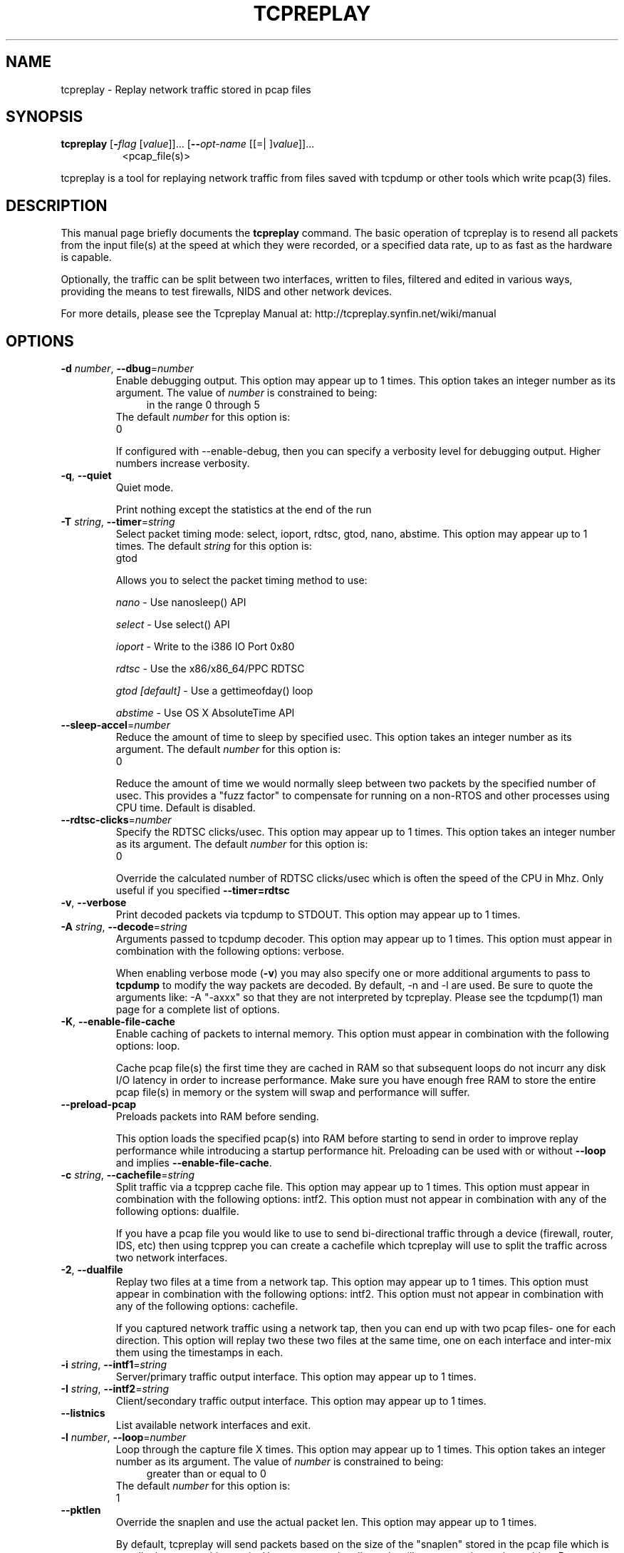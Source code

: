 .TH TCPREPLAY 1 2013-11-28 "(tcpreplay )" "Programmer's Manual"
.\"  DO NOT EDIT THIS FILE   (tcpreplay.1)
.\"  
.\"  It has been AutoGen-ed  November 28, 2013 at 09:14:53 AM by AutoGen 5.10
.\"  From the definitions    tcpreplay_opts.def
.\"  and the template file   agman1.tpl
.\"
.SH NAME
tcpreplay \- Replay network traffic stored in pcap files
.SH SYNOPSIS
.B tcpreplay
.\" Mixture of short (flag) options and long options
.RB [ \-\fIflag\fP " [\fIvalue\fP]]... [" \--\fIopt-name\fP " [[=| ]\fIvalue\fP]]..."
.br
.in +8
<pcap_file(s)>
.PP
tcpreplay is a tool for replaying network traffic from files saved with
tcpdump or other tools which write pcap(3) files.
.SH "DESCRIPTION"
This manual page briefly documents the \fBtcpreplay\fP command.
The basic operation of tcpreplay is to resend  all  packets  from  the
input file(s) at the speed at which they were recorded, or a specified 
data rate, up to as fast as the hardware is capable.

Optionally, the traffic can be split between two interfaces, written to
files, filtered and edited in various ways, providing the means to test
firewalls, NIDS and other network devices.

For more details, please see the Tcpreplay Manual at:
http://tcpreplay.synfin.net/wiki/manual
.SH OPTIONS
.TP
.BR \-d " \fInumber\fP, " \--dbug "=" \fInumber\fP
Enable debugging output.
This option may appear up to 1 times.
This option takes an integer number as its argument.
The value of \fInumber\fP is constrained to being:
.in +4
.nf
.na
in the range  0 through 5
.fi
.in -4
The default \fInumber\fP for this option is:
.ti +4
 0
.sp
If configured with \--enable-debug, then you can specify a verbosity 
level for debugging output.  Higher numbers increase verbosity.
.TP
.BR \-q ", " \--quiet
Quiet mode.
.sp
Print nothing except the statistics at the end of the run
.TP
.BR \-T " \fIstring\fP, " \--timer "=" \fIstring\fP
Select packet timing mode: select, ioport, rdtsc, gtod, nano, abstime.
This option may appear up to 1 times.
The default \fIstring\fP for this option is:
.ti +4
 gtod
.sp
Allows you to select the packet timing method to use:
.sp
.IR "nano"
- Use nanosleep() API
.sp
.IR "select"
- Use select() API
.sp
.IR "ioport"
- Write to the i386 IO Port 0x80
.sp
.IR "rdtsc"
- Use the x86/x86_64/PPC RDTSC
.sp
.IR "gtod [default]"
- Use a gettimeofday() loop
.sp
.IR "abstime"
- Use OS X AbsoluteTime API
.br

.TP
.BR \--sleep-accel "=\fInumber\fP"
Reduce the amount of time to sleep by specified usec.
This option takes an integer number as its argument.
The default \fInumber\fP for this option is:
.ti +4
 0
.sp
Reduce the amount of time we would normally sleep between two packets by the 
specified number of usec.  This provides a "fuzz factor" to compensate for
running on a non-RTOS and other processes using CPU time.  Default is disabled.
.TP
.BR \--rdtsc-clicks "=\fInumber\fP"
Specify the RDTSC clicks/usec.
This option may appear up to 1 times.
This option takes an integer number as its argument.
The default \fInumber\fP for this option is:
.ti +4
 0
.sp
Override the calculated number of RDTSC clicks/usec which is often the speed of
the CPU in Mhz.  Only useful if you specified \fB--timer=rdtsc\fP
.TP
.BR \-v ", " \--verbose
Print decoded packets via tcpdump to STDOUT.
This option may appear up to 1 times.
.sp

.TP
.BR \-A " \fIstring\fP, " \--decode "=" \fIstring\fP
Arguments passed to tcpdump decoder.
This option may appear up to 1 times.
This option must appear in combination with the following options:
verbose.
.sp
When enabling verbose mode (\fB-v\fP) you may also specify one or more
additional  arguments to pass to \fBtcpdump\fP to modify the way packets
are decoded.  By default, \-n and \-l are used.   Be  sure  to
quote the arguments like: \-A "-axxx" so that they are not interpreted
by tcpreplay.   Please see the tcpdump(1) man page for a complete list of 
options.
.TP
.BR \-K ", " \--enable-file-cache
Enable caching of packets to internal memory.
This option must appear in combination with the following options:
loop.
.sp
Cache pcap file(s) the first time they are cached in RAM so that subsequent
loops do not incurr any disk I/O latency in order to increase performance.  Make 
sure you have enough free RAM to store the entire pcap file(s) in memory or the
system will swap and performance will suffer.
.TP
.BR \--preload-pcap
Preloads packets into RAM before sending.
.sp
This option loads the specified pcap(s) into RAM before starting to send in order
to improve replay performance while introducing a startup performance hit.
Preloading can be used with or without \fB--loop\fP and implies 
\fB--enable-file-cache\fP.
.TP
.BR \-c " \fIstring\fP, " \--cachefile "=" \fIstring\fP
Split traffic via a tcpprep cache file.
This option may appear up to 1 times.
This option must appear in combination with the following options:
intf2.
This option must not appear in combination with any of the following options:
dualfile.
.sp
If you have a pcap file you would like to use to send bi-directional
traffic through a device (firewall, router, IDS, etc) then using tcpprep
you can create a cachefile which tcpreplay will use to split the traffic
across two network interfaces.
.TP
.BR \-2 ", " \--dualfile
Replay two files at a time from a network tap.
This option may appear up to 1 times.
This option must appear in combination with the following options:
intf2.
This option must not appear in combination with any of the following options:
cachefile.
.sp
If you captured network traffic using a network tap, then you can end up with
two pcap files- one for each direction.  This option will replay two these two
files at the same time, one on each interface and inter-mix them using the 
timestamps in each.
.TP
.BR \-i " \fIstring\fP, " \--intf1 "=" \fIstring\fP
Server/primary traffic output interface.
This option may appear up to 1 times.
.sp

.TP
.BR \-I " \fIstring\fP, " \--intf2 "=" \fIstring\fP
Client/secondary traffic output interface.
This option may appear up to 1 times.
.sp

.TP
.BR \--listnics
List available network interfaces and exit.
.sp

.TP
.BR \-l " \fInumber\fP, " \--loop "=" \fInumber\fP
Loop through the capture file X times.
This option may appear up to 1 times.
This option takes an integer number as its argument.
The value of \fInumber\fP is constrained to being:
.in +4
.nf
.na
greater than or equal to 0
.fi
.in -4
The default \fInumber\fP for this option is:
.ti +4
 1
.sp

.TP
.BR \--pktlen
Override the snaplen and use the actual packet len.
This option may appear up to 1 times.
.sp
By default, tcpreplay will send packets based on the size of the "snaplen"
stored in the pcap file which is usually the correct thing to do.  However,
occasionally, tools will store more bytes then told to.  By specifying this
option, tcpreplay will ignore the snaplen field and instead try to send
packets based on the original packet length.  Bad things may happen if
you specify this option.
.TP
.BR \-L " \fInumber\fP, " \--limit "=" \fInumber\fP
Limit the number of packets to send.
This option may appear up to 1 times.
This option takes an integer number as its argument.
The value of \fInumber\fP is constrained to being:
.in +4
.nf
.na
greater than or equal to 1
.fi
.in -4
The default \fInumber\fP for this option is:
.ti +4
 \-1
.sp
By default, tcpreplay will send all the packets.  Alternatively, you can 
specify a maximum number of packets to send.  
.TP
.BR \-x " \fIstring\fP, " \--multiplier "=" \fIstring\fP
Modify replay speed to a given multiple.
This option may appear up to 1 times.
This option must not appear in combination with any of the following options:
pps, mbps, oneatatime, topspeed.
.sp
Specify a floating point value to modify the packet replay speed.
Examples:
.nf
        2.0 will replay traffic at twice the speed captured
        0.7 will replay traffic at 70% the speed captured
.fi
.TP
.BR \-p " \fInumber\fP, " \--pps "=" \fInumber\fP
Replay packets at a given packets/sec.
This option may appear up to 1 times.
This option must not appear in combination with any of the following options:
multiplier, mbps, oneatatime, topspeed.
This option takes an integer number as its argument.
.sp

.TP
.BR \-M " \fIstring\fP, " \--mbps "=" \fIstring\fP
Replay packets at a given Mbps.
This option may appear up to 1 times.
This option must not appear in combination with any of the following options:
multiplier, pps, oneatatime, topspeed.
.sp
Specify a floating point value for the Mbps rate that tcpreplay
should send packets at.
.TP
.BR \-t ", " \--topspeed
Replay packets as fast as possible.
This option must not appear in combination with any of the following options:
mbps, multiplier, pps, oneatatime.
.sp

.TP
.BR \-o ", " \--oneatatime
Replay one packet at a time for each user input.
This option must not appear in combination with any of the following options:
mbps, pps, multiplier, topspeed.
.sp
Allows you to step through one or more packets at a time.
.TP
.BR \--pps-multi "=\fInumber\fP"
Number of packets to send for each time interval.
This option must appear in combination with the following options:
pps.
This option takes an integer number as its argument.
The value of \fInumber\fP is constrained to being:
.in +4
.nf
.na
greater than or equal to 1
.fi
.in -4
The default \fInumber\fP for this option is:
.ti +4
 1
.sp
When trying to send packets at very high rates, the time between each packet
can be so short that it is impossible to accurately sleep for the required
period of time.  This option allows you to send multiple packets at a time,
thus allowing for longer sleep times which can be more accurately implemented.
.TP
.BR \--netmap
Write packets directly to netmap enabled network adapter.
.sp
This feature will detect netmap capable network drivers on Linux and BSD
systems. If detected, the network driver is bypassed for the execution
duration, and network buffers will be written to directly. This will allow
you to achieve full line rates on commodity network adapters, similar to rates
achieved by commercial network traffic generators. Note that bypassing the network
driver will disrupt other applications connected through the test interface. See
INSTALL for more information.
.TP
.BR \-P ", " \--pid
Print the PID of tcpreplay at startup.
.sp

.TP
.BR \--stats "=\fInumber\fP"
Print statistics every X seconds.
This option takes an integer number as its argument.
The value of \fInumber\fP is constrained to being:
.in +4
.nf
.na
greater than or equal to 1
.fi
.in -4
.sp
Note that this is very much a "best effort" and long delays between
sending packets may cause equally long delays between printing statistics.
.TP
.BR \-V ", " \--version
Print version information.
.sp

.TP
.BR \-h ", " \--less-help
Display less usage information and exit.
.sp

.TP
.BR \-H , " \--help"
Display extended usage information and exit.
.TP
.BR \-! , " \--more-help"
Extended usage information passed thru pager.
.TP
.BR \- " [\fIrcfile\fP]," " \--save-opts" "[=\fIrcfile\fP]"
Save the option state to \fIrcfile\fP.  The default is the \fIlast\fP
configuration file listed in the \fBOPTION PRESETS\fP section, below.
.TP
.BR \- " \fIrcfile\fP," " \--load-opts" "=\fIrcfile\fP," " \--no-load-opts"
Load options from \fIrcfile\fP.
The \fIno-load-opts\fP form will disable the loading
of earlier RC/INI files.  \fI--no-load-opts\fP is handled early,
out of order.
.SH OPTION PRESETS
Any option that is not marked as \fInot presettable\fP may be preset
by loading values from configuration ("RC" or ".INI") file(s).
The \fIhomerc\fP file is "\fI$$/\fP", unless that is a directory.
In that case, the file "\fI.tcpreplayrc\fP"
is searched for within that directory.
.SH "SIGNALS"
tcpreplay understands the following signals:
.sp
.IR "\fBSIGUSR1\fP"
Suspend tcpreplay
.sp
.IR "\fBSIGCONT\fP"
Restart tcpreplay
.br

.SH "SEE ALSO"
tcpdump(1), tcpbridge(1), tcprewrite(1), tcpprep(1), tcpcapinfo(1)

.SH "BUGS"
tcpreplay can only send packets as fast as your computer's interface,
processor, disk and system bus will allow.

Packet timing at high speeds is a black art and very OS/CPU dependent.  

Replaying captured traffic may simulate odd or broken conditions on your
network and cause all sorts of problems.

In most cases, you can not replay traffic back to/at a server.

Some operating systems by default do not allow for forging source MAC
addresses.  Please consult your operating system's documentation and the
tcpreplay FAQ if you experience this issue.
.SH AUTHOR
Copyright 2000-2010 Aaron Turner

For support please use the tcpreplay-users@lists.sourceforge.net mailing list.

The latest version of this software is always available from:
http://tcpreplay.synfin.net/
.br
Please send bug reports to:  tcpreplay-users@lists.sourceforge.net

.PP
Released under the GNU General Public License.
.PP
This manual page was \fIAutoGen\fP-erated from the \fBtcpreplay\fP
option definitions.
